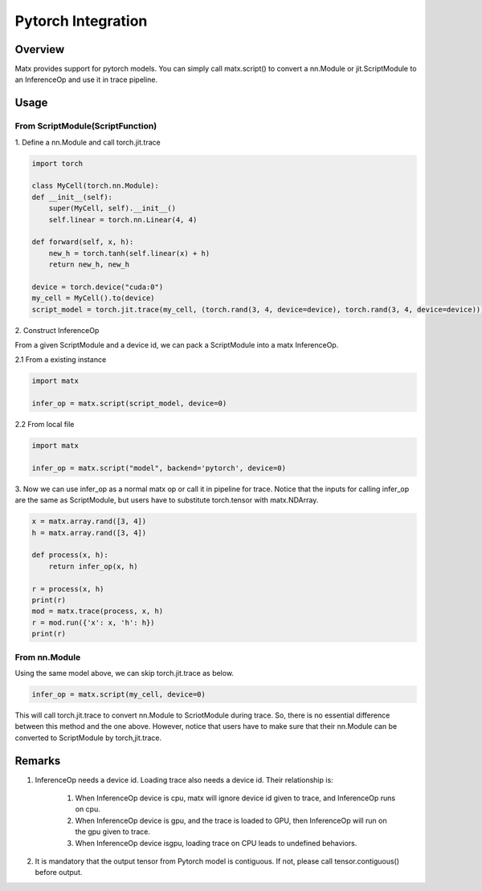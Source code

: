 .. Pytorch Integration

#####################################################
Pytorch Integration
#####################################################

*****************************************************
Overview
*****************************************************
Matx provides support for pytorch models. You can simply call matx.script() to convert a nn.Module or jit.ScriptModule to an InferenceOp and use it in trace pipeline.

*****************************************************
Usage
*****************************************************

From ScriptModule(ScriptFunction)
=====================================================

| 1. Define a nn.Module and call torch.jit.trace

.. code-block:: python3 

    import torch

    class MyCell(torch.nn.Module):
    def __init__(self):
        super(MyCell, self).__init__()
        self.linear = torch.nn.Linear(4, 4)

    def forward(self, x, h):
        new_h = torch.tanh(self.linear(x) + h)
        return new_h, new_h

    device = torch.device("cuda:0")
    my_cell = MyCell().to(device)
    script_model = torch.jit.trace(my_cell, (torch.rand(3, 4, device=device), torch.rand(3, 4, device=device)))

| 2. Construct InferenceOp

From a given ScriptModule and a device id, we can pack a ScriptModule into a matx InferenceOp.

| 2.1 From a existing instance

.. code-block:: python3 

    import matx

    infer_op = matx.script(script_model, device=0)

| 2.2 From local file 

.. code-block:: python3 

    import matx

    infer_op = matx.script("model", backend='pytorch', device=0)

| 3. Now we can use infer_op as a normal matx op or call it in pipeline for trace. Notice that the inputs for calling infer_op are the same as ScriptModule, but users have to substitute torch.tensor with matx.NDArray.

.. code-block:: python3 

    x = matx.array.rand([3, 4])
    h = matx.array.rand([3, 4])

    def process(x, h):
        return infer_op(x, h)

    r = process(x, h)
    print(r)
    mod = matx.trace(process, x, h)
    r = mod.run({'x': x, 'h': h})
    print(r)

From nn.Module 
=====================================================

Using the same model above, we can skip torch.jit.trace as below.


.. code-block:: python3 

    infer_op = matx.script(my_cell, device=0)

This will call torch.jit.trace to convert nn.Module to ScriotModule during trace. So, there is no essential difference between this method and the one above. However, notice that users have to make sure that their nn.Module can be converted to ScriptModule by torch,jit.trace.

*****************************************************
Remarks
*****************************************************

#. InferenceOp needs a device id. Loading trace also needs a device id. Their relationship is:

    #. When InferenceOp device is cpu, matx will ignore device id given to trace, and InferenceOp runs on cpu.

    #. When InferenceOp device is gpu, and the trace is loaded to GPU, then InferenceOp will run on the gpu given to trace.

    #. When InferenceOp device isgpu, loading trace on CPU leads to undefined behaviors.

#. It is mandatory that the output tensor from Pytorch model is contiguous. If not, please call tensor.contiguous() before output.

